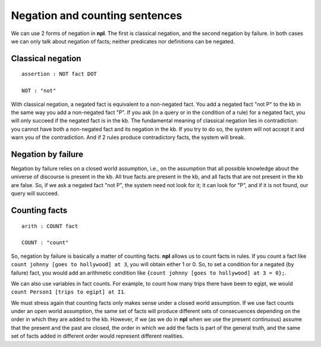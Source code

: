 Negation and counting sentences
===============================

We can use 2 forms of negation in **npl**. The first is classical negation,
and the second negation by failure. In both cases we can only talk about
negation of facts; neither predicates nor definitions can be negated.

Classical negation
------------------

::

    assertion : NOT fact DOT

    NOT : "not"

With classical negation, a negated fact is equivalent to a non-negated
fact. You add a negated fact "not P" to the kb in the same way you add
a non-negated fact "P". If you ask (in a query or in the condition of a
rule) for a negated fact, you will only succeed if the negated fact is
in the kb. The fundamental meaning of classical negation lies in
contradiction: you cannot have both a non-negated fact and its negation
in the kb. If you try to do so, the system will not accept it and warn you
of the contradiction. And if 2 rules produce contradictory facts, the
system will break.

Negation by failure
-------------------

Negation by failure relies on a closed world assumption, i.e., on the
assumption that all possible knowledge about the universe of discourse is
present in the kb. All true facts are present in the kb, and all
facts that are not present in the kb are false. So, if we ask a
negated fact "not P", the system need not look for it; it can look for
"P", and if it is not found, our query will succeed.

Counting facts
--------------

::

    arith : COUNT fact

    COUNT : "count"

So, negation by failure is basically a matter of counting facts. **npl**
allows us to count facts in rules. If you count a fact like
``count johnny [goes to hollywood] at 3``, you will obtain either 1 or 0.
So, to set a condition for a negated (by failure) fact, you would add an
arithmetic condition like ``{count johnny [goes to hollywood] at 3 = 0};``.

We can also use variables in fact counts. For example, to count how many
trips there have been to egipt, we would
``count Person1 [trips to egipt] at I1``.

We must stress again that counting facts only makes sense under a closed world
assumption. If we use fact counts under an open world assumption, the same set
of facts will produce different sets of consecuences depending on the order in
which they are added to the kb. However, if we (as we do in **npl** when we
use the present continuous) assume that the present and the past are closed,
the order in which we add the facts is part of the general truth, and the same
set of facts added in different order would represent different realities.
